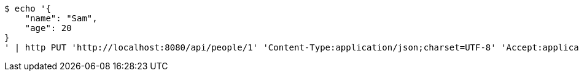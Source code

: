 [source,bash]
----
$ echo '{
    "name": "Sam",
    "age": 20
}
' | http PUT 'http://localhost:8080/api/people/1' 'Content-Type:application/json;charset=UTF-8' 'Accept:application/json;charset=UTF-8' 'Authorization:Bearer 123456'
----